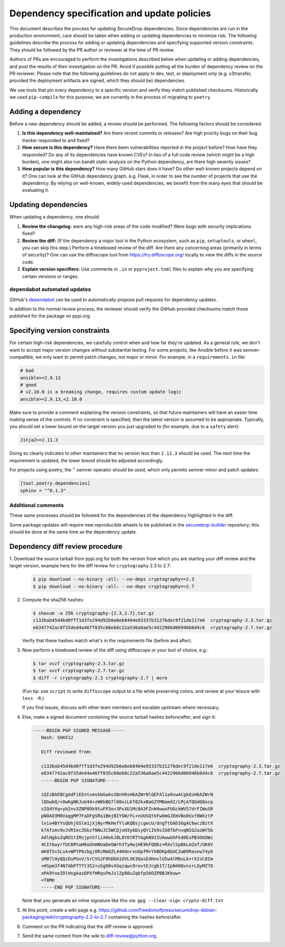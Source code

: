 Dependency specification and update policies
============================================

This document describes the process for updating SecureDrop dependencies.
Since dependencies are run in the production environment, care should be
taken when adding or updating dependencies to minimize risk. The following
guidelines describe the process for adding or updating dependencies and
specifying supported version constraints. They should be followed by the PR
author or reviewer at the time of PR review.

Authors of PRs are encouraged to perform the investigations described below
when updating or adding dependencies, and post the results of their
investigation on the PR. Avoid if possible putting all the burden of dependency
review on the PR reviewer. Please note that the following guidelines do not
apply to dev, test, or deployment only (e.g. s3transfer, provided the
deployment artifacts are signed, which they should be) dependencies.

We use tools that pin every dependency to a specific version and verify they
match published checksums. Historically we used ``pip-compile`` for this
purpose; we are currently in the process of migrating to ``poetry``.

Adding a dependency
-------------------

Before a new dependency should be added, a review should be performed. The
following factors should be considered:

1. **Is this dependency well-maintained?** Are there recent commits or releases?
   Are high priority bugs on their bug tracker responded to and fixed?
2. **How secure is this dependency?** Have there been vulnerabilities reported
   in the project before? How have they responded? Do any of its dependencies
   have known CVEs? In lieu of a full code review (which might be a high burden),
   one might also run bandit static analysis on the Python dependency, are there
   high severity issues?
3. **How popular is this dependency?** How many GitHub stars does it have? Do
   other well-known projects depend on it? One can look at the GitHub dependency
   graph, e.g. Flask, in order to see the number of projects that use the
   dependency. By relying on well-known, widely-used dependencies, we benefit
   from the many eyes that should be evaluating it.

Updating dependencies
---------------------

When updating a dependency, one should:

1. **Review the changelog:** were any high-risk areas of the code modified? Were
   bugs with security implications fixed?
2. **Review the diff:** (If the dependency a major tool in the Python ecosystem,
   such as ``pip``, ``setuptools``, or ``wheel``, you can skip this step.) Perform a
   timeboxed review of the diff. Are there any concerning areas (primarily in
   terms of security)?  One can use the diffoscope tool from https://try.diffoscope.org/
   locally to view the diffs in the source code.
3. **Explain version specifiers:** Use comments in ``.in`` or ``pyproject.toml``
   files to explain why you are specifying certain versions or ranges.

dependabot automated updates
^^^^^^^^^^^^^^^^^^^^^^^^^^^^

GitHub's `dependabot <https://docs.github.com/en/code-security/dependabot/dependabot-alerts/about-dependabot-alerts>`_
can be used to automatically propose pull requests for dependency updates.

In addition to the normal review process, the reviewer should verify the
GitHub-provided checksums match those published for the package on pypi.org.

Specifying version constraints
------------------------------

For certain high-risk dependencies, we carefully control when and how far
they're updated. As a general rule, we don't want to accept major version
changes without substantial testing. For some projects, like Ansible before
it was semver-compatible, we only want to permit patch changes, not major or
minor. For example, in a ``requirements.in`` file:

.. code::

    # bad
    ansible>=2.9.13
    # good
    # v2.10.0 is a breaking change, requires custom update logic
    ansible>=2.9.13,<2.10.0

Make sure to provide a comment explaining the version constraints, so that
future maintainers will have an easier time making sense of the controls. If no
constraint is specified, then the latest version is assumed to be appropriate.
Typically, you should set a lower bound on the target version you just upgraded
to (for example, due to a ``safety`` alert):

.. code::

    Jinja2>=2.11.3

Doing so clearly indicates to other maintainers that no version less than
``2.11.3`` should be used. The next time the requirement is updated, the lower
bound should be adjusted accordingly.

For projects using poetry, the ``^`` semver operator should be used, which only
permits semver minor and patch updates:

.. code:: toml

    [tool.poetry.dependencies]
    sphinx = "^6.1.3"


Additional comments
^^^^^^^^^^^^^^^^^^^

These same processes should be followed for the dependencies of the dependency
highlighted in the diff.

Some package updates will require new reproducible wheels to be published in the
`securedrop-builder <https://github.com/freedomofpress/securedrop-builder>`_
repository; this should be done at the same time as the dependency update.

Dependency diff review procedure
--------------------------------

1. Download the source tarball from pypi.org for both the version from which
you are starting your diff review and the target version, example here for the
diff review for ``cryptography`` 2.3 to 2.7:

   .. code::

       $ pip download --no-binary :all: --no-deps cryptography==2.3
       $ pip download --no-binary :all: --no-deps cryptography==2.7

2. Compute the sha256 hashes:

   .. code::

       $ shasum -a 256 cryptography-{2.3,2.7}.tar.gz
       c132bab45d4bd0fff1d3fe294d92b0a6eb8404e93337b3127bdec9f21de117e6  cryptography-2.3.tar.gz
       e6347742ac8f35ded4a46ff835c60e68c22a536a8ae5c4422966d06946b6d4c6  cryptography-2.7.tar.gz

   Verify that these hashes match what's in the requirements file (before and after).

3. Now perform a timeboxed review of the diff using diffoscope or your tool of choice, e.g.:

   .. code::

       $ tar xvzf cryptography-2.3.tar.gz
       $ tar xvzf cryptography-2.7.tar.gz
       $ diff -r cryptography-2.3 cryptography-2.7 | more

   (Fun tip: use ``script`` to write ``diffoscope`` output to a file while
   preserving colors, and review at your leisure with ``less -R``.)

   If you find issues, discuss with other team members and escalate upstream where necessary.

4. Else, make a signed document containing the source tarball hashes before/after, and sign it:

   .. code::

    -----BEGIN PGP SIGNED MESSAGE-----
       Hash: SHA512

       Diff reviewed from:

       c132bab45d4bd0fff1d3fe294d92b0a6eb8404e93337b3127bdec9f21de117e6  cryptography-2.3.tar.gz
       e6347742ac8f35ded4a46ff835c60e68c22a536a8ae5c4422966d06946b6d4c6  cryptography-2.7.tar.gz
       -----BEGIN PGP SIGNATURE-----

       iQIzBAEBCgAdFiEEntsmvkbGwko38nhRsH6AZWrNlQEFAl1a9swACgkQsH6AZWrN
       lQGwbQ/+OwKgNKJuU44+zW8kBQ7l08oiLKf02kxBaGZYMBamd2/LMjATQGdQ8ocp
       sIQ4YXq+ybInv3ZNP8Ok9tuFP3o+3PsXU1Mc0A3FZnH4wwxFUGckWV57drFIWuSR
       pNOAO3M8VaggMP7FaDFgSRa1BmjBIYGW/FL+nUUSQtkFwOmGJEmVBo0Uxf8WXztP
       lnio4BYYsQbhjGSlm1jXjNyrMkHefYluKQBsjcgecU/dngTtOAD3GgAC6wczBztX
       k7Afzmv9vJVRIecZGkzfNNuJC5WCQjoH3y6DiyQYiIk9sIG0TbFnvqNIG2azWY5b
       AdlHgbsZqRO1tIMzjpn5fiiXHekJ8L8Y6tRTYGgkN9IIUAwwUhFkd0ExPB3OGOWz
       4CItkwyrfUC6RtwH0oGhHNUaDeGWrh3TyHwjHE9kFQDDz+RXvlSpBkLmZof/UK0V
       mK8TSs5LsA+WPTP8zbgjORcMmOZL44HdnrxnOpfM+YhBDKp8bUC2wB9Rasew74y6
       sM07lHyQQzDuPGvV/SrCVGJF8hDDA1OVLXK3QasEdHnvlU5w4lM8uLb+rX2sC8Im
       +HSpm3f4N7dbPTTft352+uSgD0vXGqzqwcOrovtEJcgb1T/IpN40QvnsrLQyMZ7O
       xPA9YoeZOlHsgAazDPXfHRqsPmJslZp80uZqbfp56OZPBBJKbuw=
       =T0MH
       -----END PGP SIGNATURE-----

   Note that you generate an inline signature like this via: ``gpg --clear-sign crypto-diff.txt``

5. At this point, create a wiki page e.g. https://github.com/freedomofpress/securedrop-debian-packaging/wiki/cryptography-2.3-to-2.7
   containing the hashes before/after.

6. Comment on the PR indicating that the diff review is approved.

7. Send the same content from the wiki to diff-review@python.org.
